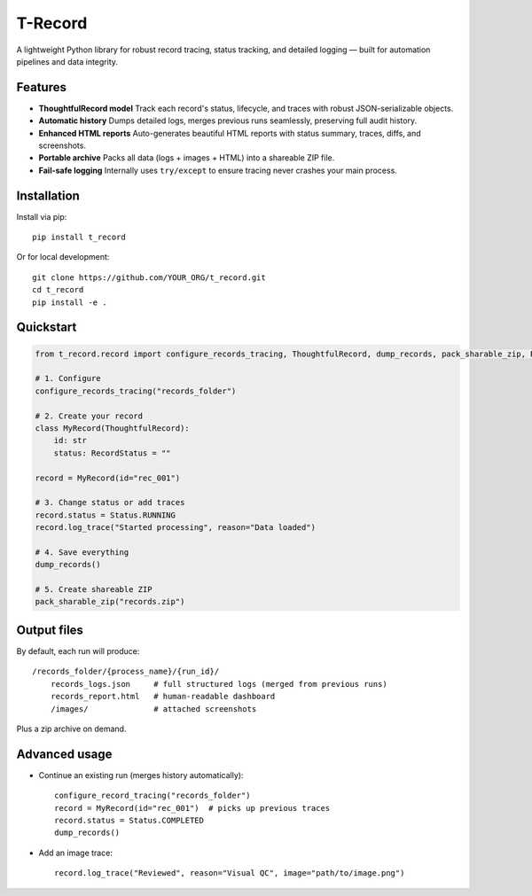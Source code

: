 T-Record
========

A lightweight Python library for robust record tracing, status tracking, and detailed logging —
built for automation pipelines and data integrity.

Features
--------

* **ThoughtfulRecord model**
  Track each record's status, lifecycle, and traces with robust JSON-serializable objects.

* **Automatic history**
  Dumps detailed logs, merges previous runs seamlessly, preserving full audit history.

* **Enhanced HTML reports**
  Auto-generates beautiful HTML reports with status summary, traces, diffs, and screenshots.

* **Portable archive**
  Packs all data (logs + images + HTML) into a shareable ZIP file.

* **Fail-safe logging**
  Internally uses ``try/except`` to ensure tracing never crashes your main process.

Installation
------------

Install via pip::

    pip install t_record

Or for local development::

    git clone https://github.com/YOUR_ORG/t_record.git
    cd t_record
    pip install -e .

Quickstart
----------

.. code-block:: python

    from t_record.record import configure_records_tracing, ThoughtfulRecord, dump_records, pack_sharable_zip, RecordStatus

    # 1. Configure
    configure_records_tracing("records_folder")

    # 2. Create your record
    class MyRecord(ThoughtfulRecord):
        id: str
        status: RecordStatus = ""

    record = MyRecord(id="rec_001")

    # 3. Change status or add traces
    record.status = Status.RUNNING
    record.log_trace("Started processing", reason="Data loaded")

    # 4. Save everything
    dump_records()

    # 5. Create shareable ZIP
    pack_sharable_zip("records.zip")

Output files
------------

By default, each run will produce::

    /records_folder/{process_name}/{run_id}/
        records_logs.json     # full structured logs (merged from previous runs)
        records_report.html   # human-readable dashboard
        /images/              # attached screenshots

Plus a zip archive on demand.

Advanced usage
--------------

* Continue an existing run (merges history automatically)::

    configure_record_tracing("records_folder")
    record = MyRecord(id="rec_001")  # picks up previous traces
    record.status = Status.COMPLETED
    dump_records()

* Add an image trace::

    record.log_trace("Reviewed", reason="Visual QC", image="path/to/image.png")





